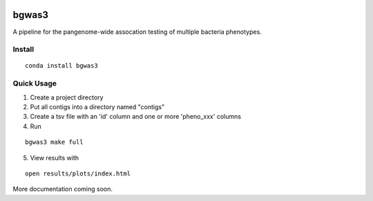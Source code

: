 .. image:: https://readthedocs.org/projects/bgwas3/badge/?version=latest
   :target: https://bgwas3.readthedocs.io/en/latest/

.. image:: https://travis-ci.com/g-r-eg/bgwas3.svg?branch=master
   :target: https://travis-ci.com/g-r-eg/bgwas3

bgwas3
======

A pipeline for the pangenome-wide assocation testing of multiple bacteria phenotypes.

Install
-------

::

   conda install bgwas3


Quick Usage
-----------

1. Create a project directory

2. Put all contigs into a directory named "contigs"

3. Create a tsv file with an 'id' column and one or more 'pheno_xxx' columns

4. Run

::

   bgwas3 make full

5. View results with

::

   open results/plots/index.html

More documentation coming soon.
